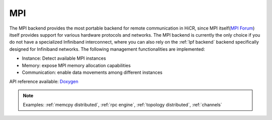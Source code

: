 .. _mpi backend:

***********************
MPI
***********************

The MPI backend provides the most portable backend for remote communication in HiCR,
since MPI itself(`MPI Forum <https://www.mpi-forum.org/>`_) itself provides support for various hardware protocols and networks.
The MPI backend is currently the only choice if you do not have a specialized Infiniband interconnect, where you can also rely on the :ref:`lpf backend` backend specifically designed for Infiniband networks.
The following management functionalities are implemented:

* Instance: Detect available MPI instances
* Memory: expose MPI memory allocation capabilities
* Communication: enable data movements among different instances

API reference available: `Doxygen <../../../doxygen/html/dir_cc8d11758c8576e64833aae972b40fb8.html>`_

.. note:: 
    Examples: :ref:`memcpy distributed`, :ref:`rpc engine`, :ref:`topology distributed`, :ref:`channels`